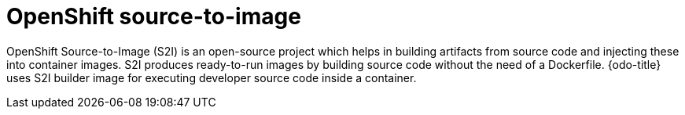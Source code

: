 // Module included in the following assemblies:
//
// * cli_reference/openshift_developer_cli/odo-architecture.adoc

[id="openshift-source-to-image_{context}"]

= OpenShift source-to-image 

OpenShift Source-to-Image (S2I) is an open-source project which helps in building artifacts from source code and injecting these into container images. S2I produces ready-to-run images by building source code without the need of a Dockerfile.
{odo-title} uses S2I builder image for executing developer source code inside a container.
